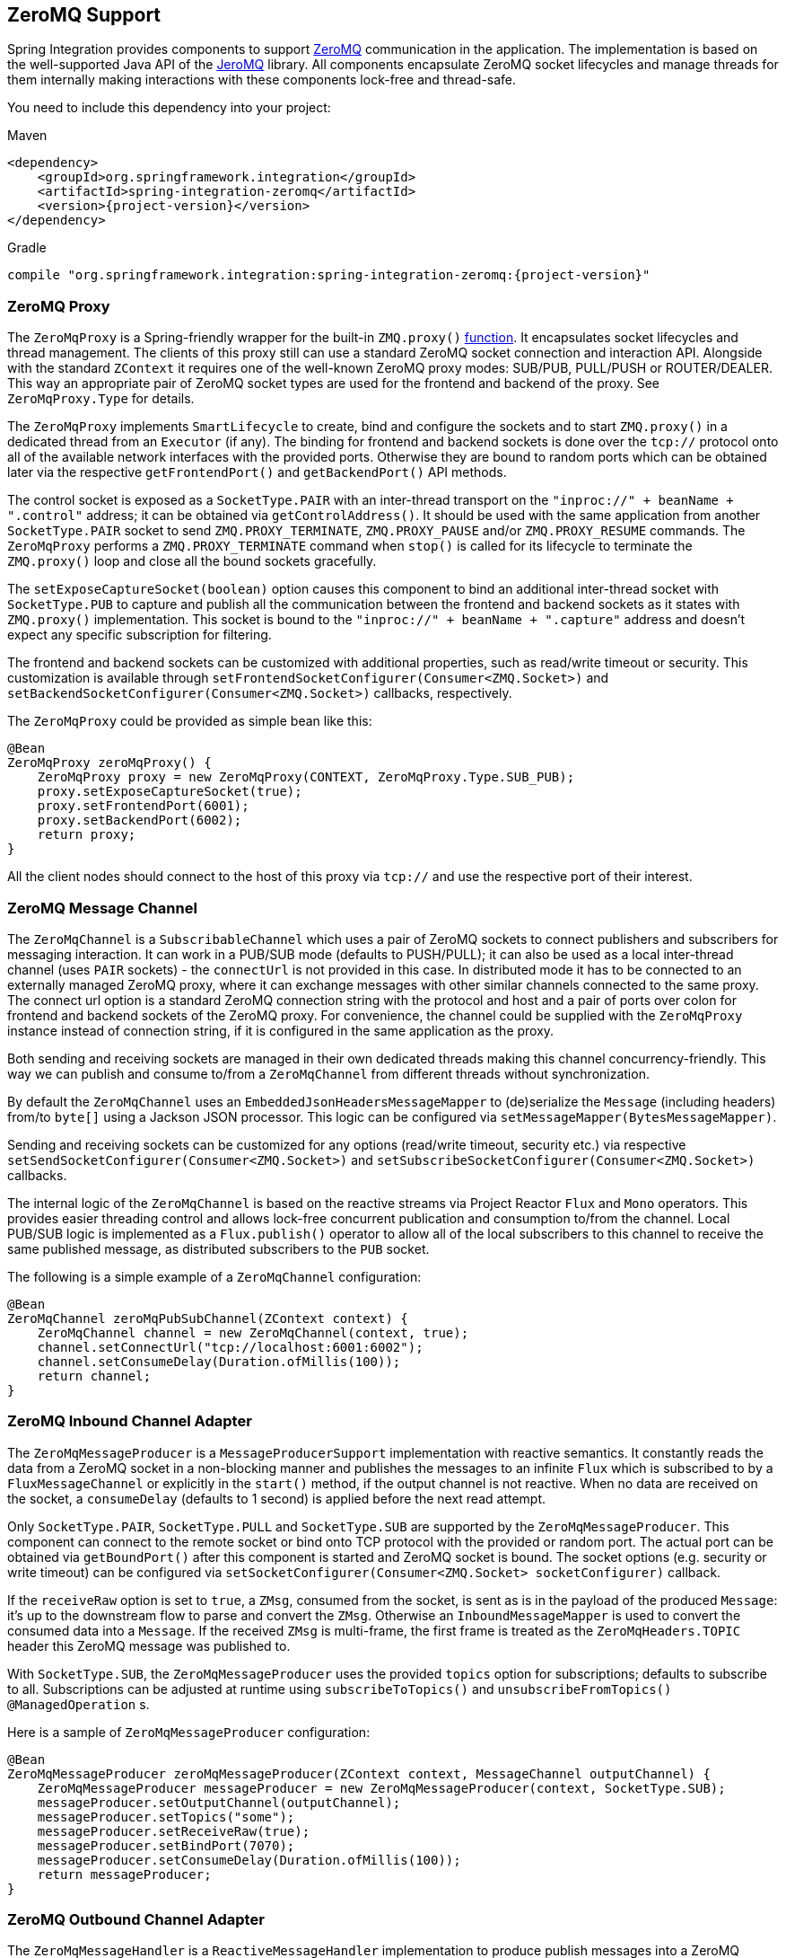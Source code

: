 [[zeromq]]
== ZeroMQ Support

Spring Integration provides components to support https://zeromq.org/[ZeroMQ] communication in the application.
The implementation is based on the well-supported Java API of the https://github.com/zeromq/jeromq[JeroMQ] library.
All components encapsulate ZeroMQ socket lifecycles and manage threads for them internally making interactions with these components lock-free and thread-safe.

You need to include this dependency into your project:

====
.Maven
[source, xml, subs="normal"]
----
<dependency>
    <groupId>org.springframework.integration</groupId>
    <artifactId>spring-integration-zeromq</artifactId>
    <version>{project-version}</version>
</dependency>
----

.Gradle
[source, groovy, subs="normal"]
----
compile "org.springframework.integration:spring-integration-zeromq:{project-version}"
----
====

[[zeromq-proxy]]
=== ZeroMQ Proxy

The `ZeroMqProxy` is a Spring-friendly wrapper for the built-in `ZMQ.proxy()` https://zguide.zeromq.org/page:chapter2#toc15[function].
It encapsulates socket lifecycles and thread management.
The clients of this proxy still can use a standard ZeroMQ socket connection and interaction API.
Alongside with the standard `ZContext` it requires one of the well-known ZeroMQ proxy modes: SUB/PUB, PULL/PUSH or ROUTER/DEALER.
This way an appropriate pair of ZeroMQ socket types are used for the frontend and backend of the proxy.
See `ZeroMqProxy.Type` for details.

The `ZeroMqProxy` implements `SmartLifecycle` to create, bind and configure the sockets and to start `ZMQ.proxy()` in a dedicated thread from an `Executor` (if any).
The binding for frontend and backend sockets is done over the `tcp://` protocol onto all of the available network interfaces with the provided ports.
Otherwise they are bound to random ports which can be obtained later via the respective `getFrontendPort()` and `getBackendPort()` API methods.

The control socket is exposed as a `SocketType.PAIR` with an inter-thread transport on the `"inproc://" + beanName + ".control"` address; it can be obtained via `getControlAddress()`.
It should be used with the same application from another `SocketType.PAIR` socket to send `ZMQ.PROXY_TERMINATE`, `ZMQ.PROXY_PAUSE` and/or `ZMQ.PROXY_RESUME` commands.
The `ZeroMqProxy` performs a `ZMQ.PROXY_TERMINATE` command when `stop()` is called for its lifecycle to terminate the `ZMQ.proxy()` loop and close all the bound sockets gracefully.

The `setExposeCaptureSocket(boolean)` option causes this component to bind an additional inter-thread socket with `SocketType.PUB` to capture and publish all the communication between the frontend and backend sockets as it states with `ZMQ.proxy()` implementation.
This socket is bound to the `"inproc://" + beanName + ".capture"` address and doesn't expect any specific subscription for filtering.

The frontend and backend sockets can be customized with additional properties, such as read/write timeout or security.
This customization is available through `setFrontendSocketConfigurer(Consumer<ZMQ.Socket>)` and `setBackendSocketConfigurer(Consumer<ZMQ.Socket>)` callbacks, respectively.

The `ZeroMqProxy` could be provided as simple bean like this:

====
[source,java]
----
@Bean
ZeroMqProxy zeroMqProxy() {
    ZeroMqProxy proxy = new ZeroMqProxy(CONTEXT, ZeroMqProxy.Type.SUB_PUB);
    proxy.setExposeCaptureSocket(true);
    proxy.setFrontendPort(6001);
    proxy.setBackendPort(6002);
    return proxy;
}
----
====

All the client nodes should connect to the host of this proxy via `tcp://` and use the respective port of their interest.

[[zeromq-message-channel]]
=== ZeroMQ Message Channel

The `ZeroMqChannel` is a `SubscribableChannel` which uses a pair of ZeroMQ sockets to connect publishers and subscribers for messaging interaction.
It can work in a PUB/SUB mode (defaults to PUSH/PULL); it can also be used as a local inter-thread channel (uses `PAIR` sockets) - the `connectUrl` is not provided in this case.
In distributed mode it has to be connected to an externally managed ZeroMQ proxy, where it can exchange messages with other similar channels connected to the same proxy.
The connect url option is a standard ZeroMQ connection string with the protocol and host and a pair of ports over colon for frontend and backend sockets of the ZeroMQ proxy.
For convenience, the channel could be supplied with the `ZeroMqProxy` instance instead of connection string, if it is configured in the same application as the proxy.

Both sending and receiving sockets are managed in their own dedicated threads making this channel concurrency-friendly.
This way we can publish and consume to/from a `ZeroMqChannel` from different threads without synchronization.

By default the `ZeroMqChannel` uses an `EmbeddedJsonHeadersMessageMapper` to (de)serialize the `Message` (including headers) from/to `byte[]` using a Jackson JSON processor.
This logic can be configured via `setMessageMapper(BytesMessageMapper)`.

Sending and receiving sockets can be customized for any options (read/write timeout, security etc.) via respective `setSendSocketConfigurer(Consumer<ZMQ.Socket>)` and `setSubscribeSocketConfigurer(Consumer<ZMQ.Socket>)` callbacks.

The internal logic of the `ZeroMqChannel` is based on the reactive streams via Project Reactor `Flux` and `Mono` operators.
This provides easier threading control and allows lock-free concurrent publication and consumption to/from the channel.
Local PUB/SUB logic is implemented as a `Flux.publish()` operator to allow all of the local subscribers to this channel to receive the same published message, as distributed subscribers to the `PUB` socket.

The following is a simple example of a `ZeroMqChannel` configuration:

====
[source,java]
----
@Bean
ZeroMqChannel zeroMqPubSubChannel(ZContext context) {
    ZeroMqChannel channel = new ZeroMqChannel(context, true);
    channel.setConnectUrl("tcp://localhost:6001:6002");
    channel.setConsumeDelay(Duration.ofMillis(100));
    return channel;
}
----
====

[[zeromq-inbound-channel-adapter]]
=== ZeroMQ Inbound Channel Adapter

The `ZeroMqMessageProducer` is a `MessageProducerSupport` implementation with reactive semantics.
It constantly reads the data from a ZeroMQ socket in a non-blocking manner and publishes the messages to an infinite `Flux` which is subscribed to by a `FluxMessageChannel` or explicitly in the `start()` method, if the output channel is not reactive.
When no data are received on the socket, a `consumeDelay` (defaults to 1 second) is applied before the next read attempt.


Only `SocketType.PAIR`, `SocketType.PULL` and `SocketType.SUB` are supported by the `ZeroMqMessageProducer`.
This component can connect to the remote socket or bind onto TCP protocol with the provided or random port.
The actual port can be obtained via `getBoundPort()` after this component is started and ZeroMQ socket is bound.
The socket options (e.g. security or write timeout) can be configured via `setSocketConfigurer(Consumer<ZMQ.Socket> socketConfigurer)` callback.

If the `receiveRaw` option is set to `true`, a `ZMsg`, consumed from the socket, is sent as is in the payload of the produced `Message`: it's up to the downstream flow to parse and convert  the `ZMsg`.
Otherwise an `InboundMessageMapper` is used to convert the consumed data into a `Message`.
If the received `ZMsg` is multi-frame, the first frame is treated as the `ZeroMqHeaders.TOPIC` header this ZeroMQ message was published to.

With `SocketType.SUB`, the `ZeroMqMessageProducer` uses the provided `topics` option for subscriptions; defaults to subscribe to all.
Subscriptions can be adjusted at runtime using `subscribeToTopics()` and `unsubscribeFromTopics()` `@ManagedOperation` s.

Here is a sample of `ZeroMqMessageProducer` configuration:

====
[source,java]
----
@Bean
ZeroMqMessageProducer zeroMqMessageProducer(ZContext context, MessageChannel outputChannel) {
    ZeroMqMessageProducer messageProducer = new ZeroMqMessageProducer(context, SocketType.SUB);
    messageProducer.setOutputChannel(outputChannel);
    messageProducer.setTopics("some");
    messageProducer.setReceiveRaw(true);
    messageProducer.setBindPort(7070);
    messageProducer.setConsumeDelay(Duration.ofMillis(100));
    return messageProducer;
}
----
====

[[zeromq-outbound-channel-adapter]]
=== ZeroMQ Outbound Channel Adapter

The `ZeroMqMessageHandler` is a `ReactiveMessageHandler` implementation to produce publish messages into a ZeroMQ socket.
Only `SocketType.PAIR`, `SocketType.PUSH` and `SocketType.PUB` are supported.
The `ZeroMqMessageHandler` only supports connecting the ZeroMQ socket; binding is not supported.
When the `SocketType.PUB` is used, the `topicExpression` is evaluated against a request message to inject a topic frame into a ZeroMQ message if it is not null.
The subscriber side (`SocketType.SUB`) must receive the topic frame first before parsing the actual data.
When the payload of the request message is a `ZMsg`, no conversion or topic extraction is performed: the `ZMsg` is sent into a socket as is and it is not destroyed for possible further reuse.
Otherwise an `OutboundMessageMapper<byte[]>` is used to convert a request message (or just its payload) into a ZeroMQ frame to publish.
By default a `ConvertingBytesMessageMapper` is used supplied with a `ConfigurableCompositeMessageConverter`.
The socket options (e.g. security or write timeout) can be configured via `setSocketConfigurer(Consumer<ZMQ.Socket> socketConfigurer)` callback.

Here is a sample of `ZeroMqMessageHandler` configuration:

====
[source,java]
----
@Bean
@ServiceActivator(inputChannel = "zeroMqPublisherChannel")
ZeroMqMessageHandler zeroMqMessageHandler(ZContext context) {
    ZeroMqMessageHandler messageHandler =
                  new ZeroMqMessageHandler(context, "tcp://localhost:6060", SocketType.PUB);
    messageHandler.setTopicExpression(
                  new FunctionExpression<Message<?>>((message) -> message.getHeaders().get("topic")));
    messageHandler.setMessageMapper(new EmbeddedJsonHeadersMessageMapper());
}
----
====

[[zeromq-dsl]]
=== ZeroMQ Java DSL Support

The `spring-integration-zeromq` provide a convenient Java DSL fluent API via `ZeroMq` factory and `IntegrationComponentSpec` implementations for the components mentioned above.

This is a sample of Java DSL for `ZeroMqChannel`:

====
[source,java]
----
.channel(ZeroMq.zeroMqChannel(this.context)
            .connectUrl("tcp://localhost:6001:6002")
            .consumeDelay(Duration.ofMillis(100)))
}
----
====

The Inbound Channel Adapter for ZeroMQ Java DSL is:

====
[source,java]
----
IntegrationFlows.from(
            ZeroMq.inboundChannelAdapter(this.context, SocketType.SUB)
                        .connectUrl("tcp://localhost:9000")
                        .topics("someTopic")
                        .receiveRaw(true)
                        .consumeDelay(Duration.ofMillis(100)))
}
----
====

The Outbound Channel Adapter for ZeroMQ Java DSL is:

====
[source,java]
----
.handle(ZeroMq.outboundChannelAdapter(this.context, "tcp://localhost:9001", SocketType.PUB)
                  .topicFunction(message -> message.getHeaders().get("myTopic")))
}
----
====
